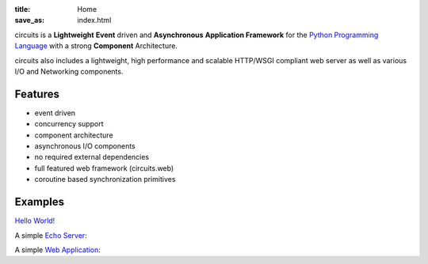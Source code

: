 .. _Python Programming Language: http://www.python.org/

:title: Home
:save_as: index.html

circuits is a **Lightweight** **Event** driven and **Asynchronous**
**Application Framework** for the `Python Programming Language`_
with a strong **Component** Architecture.

circuits also includes a lightweight, high performance and scalable
HTTP/WSGI compliant web server as well as various I/O and Networking
components.

Features
--------

- event driven
- concurrency support
- component architecture
- asynchronous I/O components
- no required external dependencies
- full featured web framework (circuits.web)
- coroutine based synchronization primitives


Examples
--------

`Hello World! <https://github.com/circuits/circuits/blob/master/examples/hello.py>`_

.. code-include:: ../examples/hello.py
    :lexer: python
    :encoding: utf-8
    :tab-width: 4

A simple `Echo Server <https://github.com/circuits/circuits/blob/master/examples/echoserver.py>`_:

.. code-include:: ../examples/echoserver.py
    :lexer: python
    :encoding: utf-8
    :tab-width: 4

A simple `Web Application <https://github.com/circuits/circuits/blob/master/examples/web/controllers.py>`_:

.. code-include:: ../examples/webapp.py
    :lexer: python
    :encoding: utf-8
    :tab-width: 4
